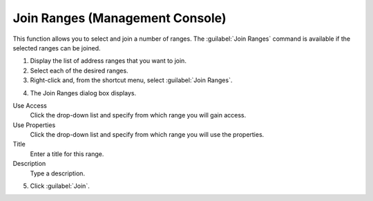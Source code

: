 .. _console-join-ranges:

Join Ranges (Management Console)
--------------------------------

This function allows you to select and join a number of ranges. The :guilabel:`Join Ranges` command is available if the selected ranges can be joined.

1. Display the list of address ranges that you want to join.

2. Select each of the desired ranges.

3. Right-click and, from the shortcut menu, select :guilabel:`Join Ranges`.

.. image:: ../../images/console-ipam-join-ranges.png
  :width: 70%
  :align: center

4. The Join Ranges dialog box displays.

Use Access
  Click the drop-down list and specify from which range you will gain access.

Use Properties
  Click the drop-down list and specify from which range you will use the properties.

Title
  Enter a title for this range.

Description
  Type a description.

5. Click :guilabel:`Join`.
